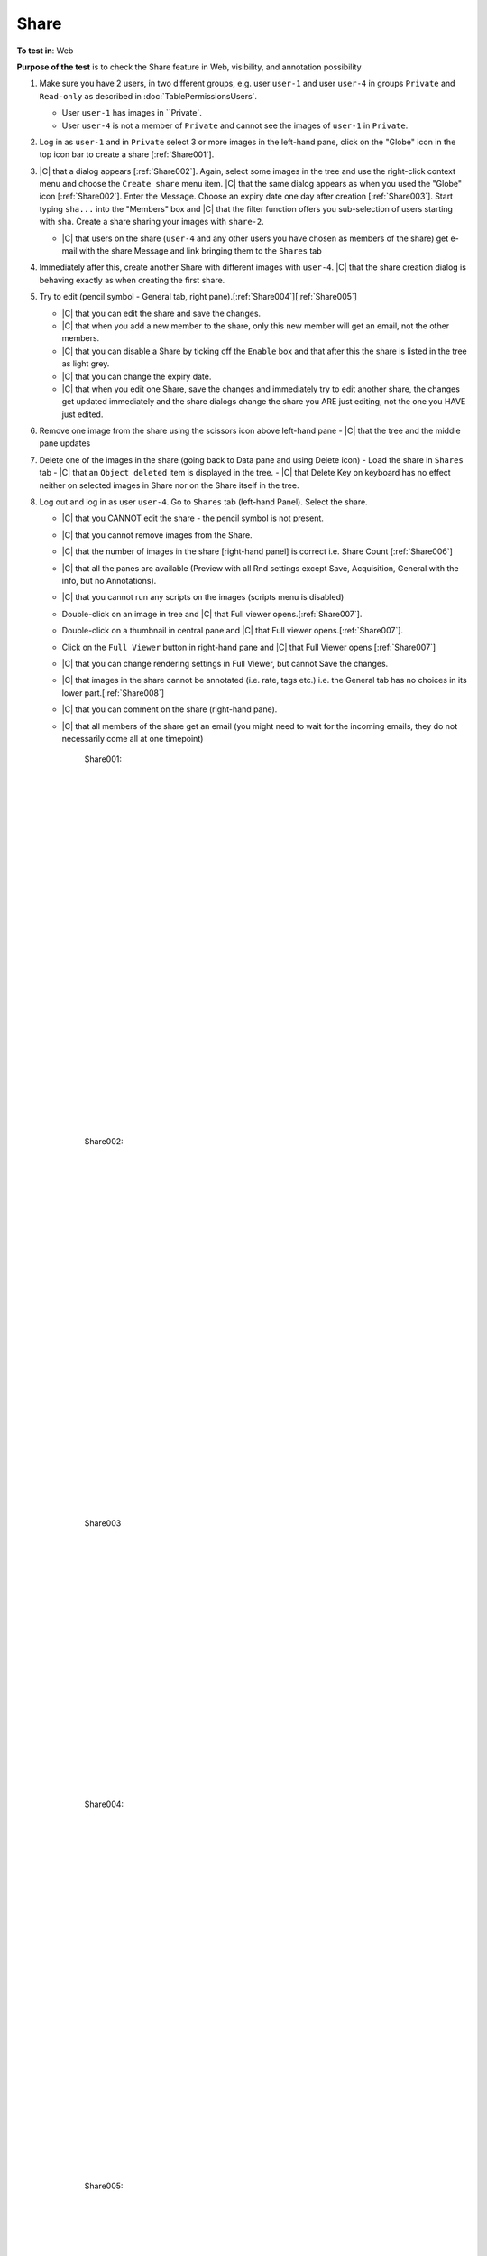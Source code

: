 Share
======



**To test in**: Web

**Purpose of the test** is to check the Share feature in Web, visibility, and annotation possibility

#. Make sure you have 2 users, in two different groups, e.g. user ``user-1`` and user ``user-4`` in groups
   ``Private`` and ``Read-only`` as described in :doc:`TablePermissionsUsers`.

   - User ``user-1`` has images in ``Private`.
   - User ``user-4`` is not a member of ``Private`` and cannot see the images of ``user-1`` in ``Private``.

#. Log in as ``user-1`` and in ``Private`` select 3 or more images in the left-hand pane, click on the "Globe" icon in the top icon bar to create a share [:ref:`Share001`].

#. |C| that a dialog appears [:ref:`Share002`]. Again, select some images in the tree and use the right-click context menu and choose the ``Create share`` menu item. |C| that the same dialog appears as when you used the "Globe" icon [:ref:`Share002`]. Enter the Message. Choose an expiry date one day after creation [:ref:`Share003`]. Start typing ``sha...`` into the "Members" box and |C| that the filter function offers you sub-selection of users starting with ``sha``. Create a share sharing your images with ``share-2``. 

   - |C| that users on the share (``user-4`` and any other users you have chosen as members of the share) get e-mail with the share Message and link bringing them to the ``Shares`` tab

#. Immediately after this, create another Share with different images with ``user-4``. |C| that the share creation dialog is behaving exactly as when creating the first share.


#. Try to edit (pencil symbol - General tab, right pane).[:ref:`Share004`][:ref:`Share005`]

   - |C| that you can edit the share and save the changes.
   - |C| that when you add a new member to the share, only this new member will get an email, not the other members.
   - |C| that you can disable a Share by ticking off the ``Enable`` box and that after this the share is listed in the tree as light grey.
   - |C| that you can change the expiry date.
   - |C| that when you edit one Share, save the changes and immediately try to edit another share, the changes get updated immediately and the share dialogs change the share you ARE just editing, not the one you HAVE just edited.

#. Remove one image from the share using the scissors icon above left-hand pane
   - |C| that the tree and the middle pane updates

#. Delete one of the images in the share (going back to Data pane and using Delete icon)
   - Load the share in ``Shares`` tab
   - |C| that an ``Object deleted`` item is displayed in the tree.
   - |C| that Delete Key on keyboard has no effect neither on selected images in Share nor on the Share itself in the tree.

#. Log out and log in as user ``user-4``. Go to ``Shares`` tab (left-hand Panel). Select the share.


   - |C| that you CANNOT edit the share - the pencil symbol is not present.
   - |C| that you cannot remove images from the Share.
   - |C| that the number of images in the share [right-hand panel] is correct i.e. Share Count [:ref:`Share006`]
   - |C| that all the panes are available (Preview with all Rnd settings except Save, Acquisition, General with the info, but no Annotations).
   - |C| that you cannot run any scripts on the images (scripts menu is disabled)
   - Double-click on an image in tree and |C| that Full viewer opens.[:ref:`Share007`].
   - Double-click on a thumbnail in central pane and |C| that Full viewer opens.[:ref:`Share007`].
   - Click on the ``Full Viewer`` button in right-hand pane and |C| that Full Viewer opens [:ref:`Share007`]
   - |C| that you can change rendering settings in Full Viewer, but cannot Save the changes.
   - |C| that images in the share cannot be annotated (i.e. rate, tags etc.) i.e. the General tab has no choices in its lower part.[:ref:`Share008`]
   - |C| that you can comment on the share (right-hand pane).
   - |C| that all members of the share get an email (you might need to wait for the incoming emails, they do not necessarily come all at one timepoint)





	.. _Share001:
	.. figure:: /images/testing_scenarios/Share/001.png
	   :align: center

	   Share001: 


	|
	|
	|
	|
	|
	|
	|
	|
	|
	|
	|
	|
	|
	|
	|
	|
	|
	|
	|
	|
	|
	|
	|
	|
	|
	|
	|
	|


	.. _Share002:
	.. figure:: /images/testing_scenarios/Share/002.png
	   :align: center

	   Share002:


	|
	|
	|
	|
	|
	|
	|
	|
	|
	|
	|
	|
	|
	|
	|
	|
	|
	|
	|
	|
	|
	|
	|
	|
	|
	|
	|
	|


	.. _Share003:
	.. figure:: /images/testing_scenarios/Share/003.png
	   :align: center
	 

	   Share003


	|
	|
	|
	|
	|
	|
	|
	|
	|
	|
	|
	|
	|
	|
	|
	|
	|
	|
	|
	|
	


	.. _Share004:
	.. figure:: /images/testing_scenarios/Share/004.png
	   :align: center

	   Share004: 


	|
	|
	|
	|
	|
	|
	|
	|
	|
	|
	|
	|
	|
	|
	|
	|
	|
	|
	|
	|
	|
	|
	|
	|
	|
	|
	|
	|


	.. _Share005:
	.. figure:: /images/testing_scenarios/Share/005.png
	   :align: center

	   Share005:


	|
	|
	|
	|
	|
	|
	|
	|
	|
	|
	|
	|
	|
	|
	|
	|
	|
	|
	|
	|
	|
	|
	|
	|
	|
	|
	|
	|


	.. _Share006:
	.. figure:: /images/testing_scenarios/Share/006.png
	   :align: center

	   Share006


	|
	|
	|
	|
	|
	|
	|
	|
	|
	|
	|
	|
	|
	|
	|
	|
	|
	|
	|
	|
	|
	|
	|
	|
	|
	|
	|
	|


	.. _Share007:
	.. figure:: /images/testing_scenarios/Share/007.png
	   :align: center

	   Share007: 


	|
	|
	|
	|
	|
	|
	|
	|
	|
	|
	|
	|
	|
	|
	|
	|
	|
	|
	|
	|
	|
	|
	|
	|
	|
	|
	|
	|


	.. _Share008:
	.. figure:: /images/testing_scenarios/Share/008.png
	   :align: center

	   Share008:
	
	
	|
	|
	|
	|
	|
	|
	|
	|
	|
	|
	|
	|
	|
	|
	|
	|
	|
	|
	|
	|
	|
	|
	|
	|
	|
	|
	|
	|

